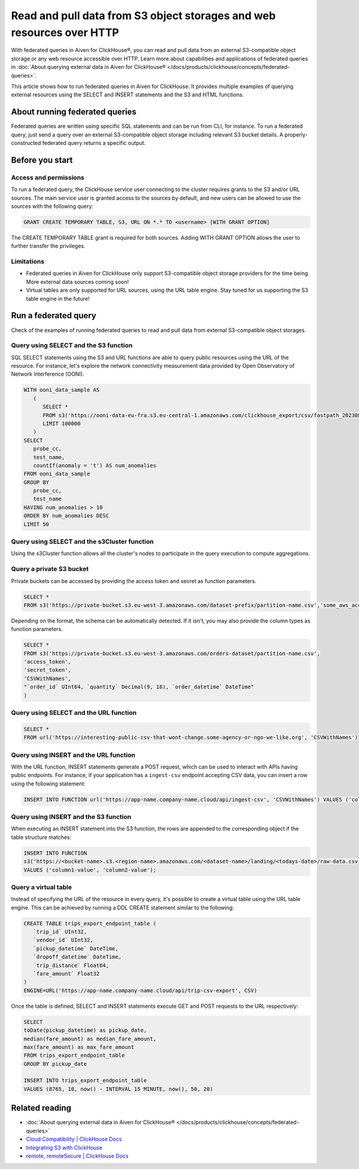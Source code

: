 Read and pull data from S3 object storages and web resources over HTTP
======================================================================

With federated queries in Aiven for ClickHouse®, you can read and pull data from an external S3-compatible object storage or any web resource accessible over HTTP. Learn more about capabilities and applications of federated queries in :doc:`About querying external data in Aiven for ClickHouse® </docs/products/clickhouse/concepts/federated-queries>`.

This article shows how to run federated queries in Aiven for ClickHouse. It provides multiple examples of querying external resources using the SELECT and INSERT statements and the S3 and HTML functions.

About running federated queries
-------------------------------

Federated queries are written using specific SQL statements and can be run from CLI, for instance. To run a federated query, just send a query over an external S3-compatible object storage including relevant S3 bucket details. A properly-constructed federated query returns a specific output.

Before you start
----------------

.. _access-permissions:

Access and permissions
''''''''''''''''''''''

To run a federated query, the ClickHouse service user connecting to the cluster requires grants to the S3 and/or URL sources. The main service user is granted access to the sources by default, and new users can be allowed to use the sources with the following query:

.. code-block:: bash

   GRANT CREATE TEMPORARY TABLE, S3, URL ON *.* TO <username> [WITH GRANT OPTION]


The CREATE TEMPORARY TABLE grant is required for both sources. Adding WITH GRANT OPTION allows the user to further transfer the privileges.

Limitations
'''''''''''

* Federated queries in Aiven for ClickHouse only support S3-compatible object storage providers for the time being. More external data sources coming soon!
* Virtual tables are only supported for URL sources, using the URL table engine. Stay tuned for us supporting the S3 table engine in the future!

Run a federated query
---------------------

Check of the examples of running federated queries to read and pull data from external S3-compatible object storages.

Query using SELECT and the S3 function
''''''''''''''''''''''''''''''''''''''

SQL SELECT statements using the S3 and URL functions are able to query public resources using the URL of the resource.
For instance, let's explore the network connectivity measurement data provided by Open Observatory of Network Interference (OONI).

.. code-block:: bash

   WITH ooni_data_sample AS
      (
         SELECT *
         FROM s3('https://ooni-data-eu-fra.s3.eu-central-1.amazonaws.com/clickhouse_export/csv/fastpath_202308.csv.zstd')
         LIMIT 100000
      )
   SELECT
      probe_cc,
      test_name,
      countIf(anomaly = 't') AS num_anomalies
   FROM ooni_data_sample
   GROUP BY
      probe_cc,
      test_name
   HAVING num_anomalies > 10
   ORDER BY num_anomalies DESC
   LIMIT 50

Query using SELECT and the s3Cluster function
'''''''''''''''''''''''''''''''''''''''''''''

Using the s3Cluster function allows all the cluster's nodes to participate in the query execution to compute aggregations.

Query a private S3 bucket
'''''''''''''''''''''''''

Private buckets can be accessed by providing the access token and secret as function parameters.

.. code-block:: bash

   SELECT * 
   FROM s3('https://private-bucket.s3.eu-west-3.amazonaws.com/dataset-prefix/partition-name.csv','some_aws_access_key_id', 'some_aws_secret_access_key')

Depending on the format, the schema can be automatically detected. If it isn't, you may also provide the column types as function parameters.

.. code-block:: bash

   SELECT * 
   FROM s3('https://private-bucket.s3.eu-west-3.amazonaws.com/orders-dataset/partition-name.csv',
   'access_token', 
   'secret_token', 
   'CSVWithNames', 
   "`order_id` UInt64, `quantity` Decimal(9, 18), `order_datetime` DateTime"
   )

Query using SELECT and the URL function
'''''''''''''''''''''''''''''''''''''''

.. code-block:: bash

   SELECT *
   FROM url('https://interesting-public-csv-that-wont-change.some-agency-or-ngo-we-like.org', 'CSVWithNames')

Query using INSERT and the URL function
'''''''''''''''''''''''''''''''''''''''

With the URL function, INSERT statements generate a POST request, which can be used to interact with APIs having public endpoints. For instance, if your application has a ``ingest-csv`` endpoint accepting CSV data, you can insert a row using the following statement:

.. code-block:: bash

   INSERT INTO FUNCTION url('https://app-name.company-name.cloud/api/ingest-csv', 'CSVWithNames') VALUES ('column1-value', 'column2-value');

Query using INSERT and the S3 function
'''''''''''''''''''''''''''''''''''''''

When executing an INSERT statement into the S3 function, the rows are appended to the corresponding object if the table structure matches:

.. code-block:: bash

   INSERT INTO FUNCTION
   s3('https://<bucket-name>.s3.<region-name>.amazonaws.com/<dataset-name>/landing/<todays-date>/raw-data.csv', 'CSVWithNames') 
   VALUES ('column1-value', 'column2-value');

Query a virtual table
'''''''''''''''''''''

Instead of specifying the URL of the resource in every query, it's possible to create a virtual table using the URL table engine. This can be achieved by running a DDL CREATE statement similar to the following:

.. code-block:: bash

   CREATE TABLE trips_export_endpoint_table (
      `trip_id` UInt32,
      `vendor_id` UInt32,
      `pickup_datetime` DateTime,
      `dropoff_datetime` DateTime,
      `trip_distance` Float64,
      `fare_amount` Float32
   )
   ENGINE=URL('https://app-name.company-name.cloud/api/trip-csv-export', CSV)

Once the table is defined, SELECT and INSERT statements execute GET and POST requests to the URL respectively:

.. code-block:: bash

   SELECT
   toDate(pickup_datetime) as pickup_date,
   median(fare_amount) as median_fare_amount,
   max(fare_amount) as max_fare_amount
   FROM trips_export_endpoint_table 
   GROUP BY pickup_date

   INSERT INTO trips_export_endpoint_table 
   VALUES (8765, 10, now() - INTERVAL 15 MINUTE, now(), 50, 20)

Related reading
---------------

* :doc:`About querying external data in Aiven for ClickHouse® </docs/products/clickhouse/concepts/federated-queries>`
* `Cloud Compatibility | ClickHouse Docs <https://clickhouse.com/docs/en/whats-new/cloud-compatibility#federated-queries>`_
* `Integrating S3 with ClickHouse <https://clickhouse.com/docs/en/integrations/s3>`_
* `remote, remoteSecure | ClickHouse Docs <https://clickhouse.com/docs/en/sql-reference/table-functions/remote>`_

